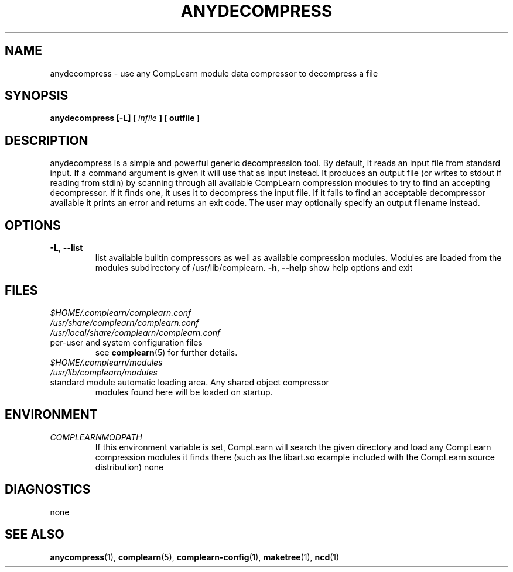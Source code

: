 .TH ANYDECOMPRESS 1
.SH NAME
anydecompress \- use any CompLearn module data compressor to decompress a file
.SH SYNOPSIS
.B anydecompress [-L] [
.I infile
.B ] [
.B outfile
.B ]
.SH DESCRIPTION
.PP
anydecompress is a simple and powerful generic decompression tool.  By default,
it reads an input file from standard input.  If a command argument is given
it will use that as input instead.  It produces an output file (or writes to
stdout if reading from stdin) by scanning through all available CompLearn
compression modules to try to find an accepting decompressor.  If it finds
one, it uses it to decompress the input file.  If it fails to find an
acceptable decompressor available it prints an error and returns an exit code.
The user may optionally specify an output filename instead.
.TP
.SH OPTIONS
.TP
\fB\-L\fR, \fB\-\-list\fR
list available builtin compressors as well as available compression modules.
Modules are loaded from the modules subdirectory of /usr/lib/complearn.
\fB\-h\fR, \fB\-\-help\fR
show help options and exit
.SH FILES
.TP
.I $HOME/.complearn/complearn.conf
.TP
.I /usr/share/complearn/complearn.conf
.TP
.I /usr/local/share/complearn/complearn.conf
.TP
 per-user and system configuration files
see
.BR complearn (5)
for further details.

.TP
.I $HOME/.complearn/modules
.TP
.I /usr/lib/complearn/modules
.TP
 standard module automatic loading area.  Any shared object compressor
modules found here will be loaded on startup.

.SH ENVIRONMENT
.TP
.I COMPLEARNMODPATH
.RS
 If this environment variable is set, CompLearn will search the given directory and load any CompLearn compression modules it finds there (such as the
libart.so example included with the CompLearn source distribution)
none
.SH DIAGNOSTICS
none
.SH "SEE ALSO"
.BR anycompress (1),
.BR complearn (5),
.BR complearn-config (1),
.BR maketree (1),
.BR ncd (1)
